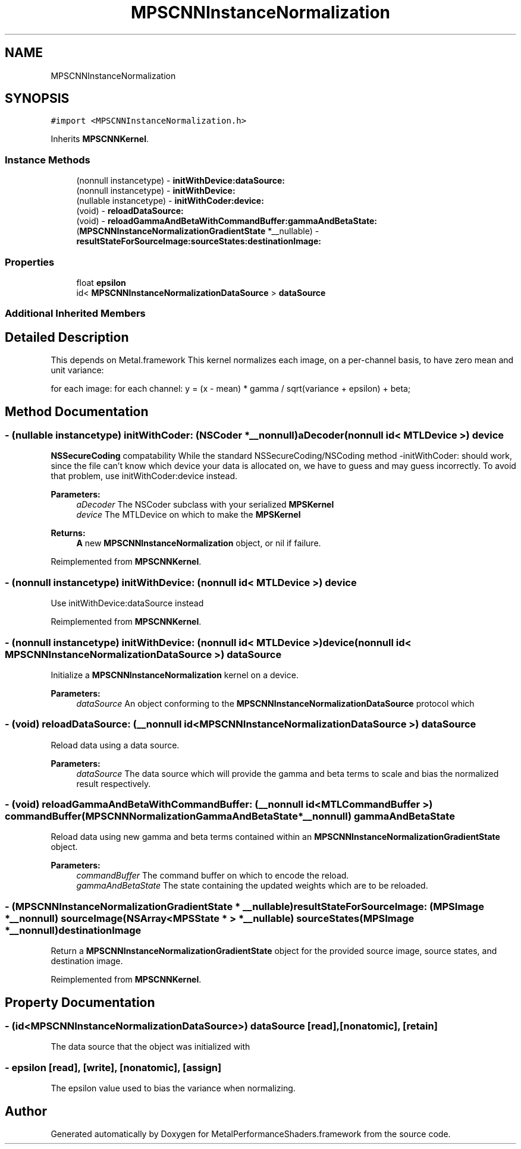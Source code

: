 .TH "MPSCNNInstanceNormalization" 3 "Thu Feb 8 2018" "Version MetalPerformanceShaders-100" "MetalPerformanceShaders.framework" \" -*- nroff -*-
.ad l
.nh
.SH NAME
MPSCNNInstanceNormalization
.SH SYNOPSIS
.br
.PP
.PP
\fC#import <MPSCNNInstanceNormalization\&.h>\fP
.PP
Inherits \fBMPSCNNKernel\fP\&.
.SS "Instance Methods"

.in +1c
.ti -1c
.RI "(nonnull instancetype) \- \fBinitWithDevice:dataSource:\fP"
.br
.ti -1c
.RI "(nonnull instancetype) \- \fBinitWithDevice:\fP"
.br
.ti -1c
.RI "(nullable instancetype) \- \fBinitWithCoder:device:\fP"
.br
.ti -1c
.RI "(void) \- \fBreloadDataSource:\fP"
.br
.ti -1c
.RI "(void) \- \fBreloadGammaAndBetaWithCommandBuffer:gammaAndBetaState:\fP"
.br
.ti -1c
.RI "(\fBMPSCNNInstanceNormalizationGradientState\fP *__nullable) \- \fBresultStateForSourceImage:sourceStates:destinationImage:\fP"
.br
.in -1c
.SS "Properties"

.in +1c
.ti -1c
.RI "float \fBepsilon\fP"
.br
.ti -1c
.RI "id< \fBMPSCNNInstanceNormalizationDataSource\fP > \fBdataSource\fP"
.br
.in -1c
.SS "Additional Inherited Members"
.SH "Detailed Description"
.PP 
This depends on Metal\&.framework  This kernel normalizes each image, on a per-channel basis, to have zero mean and unit variance:
.PP
for each image: for each channel: y = (x - mean) * gamma / sqrt(variance + epsilon) + beta; 
.SH "Method Documentation"
.PP 
.SS "\- (nullable instancetype) \fBinitWithCoder:\fP (NSCoder *__nonnull) aDecoder(nonnull id< MTLDevice >) device"
\fBNSSecureCoding\fP compatability  While the standard NSSecureCoding/NSCoding method -initWithCoder: should work, since the file can't know which device your data is allocated on, we have to guess and may guess incorrectly\&. To avoid that problem, use initWithCoder:device instead\&. 
.PP
\fBParameters:\fP
.RS 4
\fIaDecoder\fP The NSCoder subclass with your serialized \fBMPSKernel\fP 
.br
\fIdevice\fP The MTLDevice on which to make the \fBMPSKernel\fP 
.RE
.PP
\fBReturns:\fP
.RS 4
\fBA\fP new \fBMPSCNNInstanceNormalization\fP object, or nil if failure\&. 
.RE
.PP

.PP
Reimplemented from \fBMPSCNNKernel\fP\&.
.SS "\- (nonnull instancetype) initWithDevice: (nonnull id< MTLDevice >) device"
Use initWithDevice:dataSource instead 
.PP
Reimplemented from \fBMPSCNNKernel\fP\&.
.SS "\- (nonnull instancetype) \fBinitWithDevice:\fP (nonnull id< MTLDevice >) device(nonnull id< \fBMPSCNNInstanceNormalizationDataSource\fP >) dataSource"
Initialize a \fBMPSCNNInstanceNormalization\fP kernel on a device\&. 
.PP
\fBParameters:\fP
.RS 4
\fIdataSource\fP An object conforming to the \fBMPSCNNInstanceNormalizationDataSource\fP protocol which 
.RE
.PP

.SS "\- (void) reloadDataSource: (__nonnull id< \fBMPSCNNInstanceNormalizationDataSource\fP >) dataSource"
Reload data using a data source\&.
.PP
\fBParameters:\fP
.RS 4
\fIdataSource\fP The data source which will provide the gamma and beta terms to scale and bias the normalized result respectively\&. 
.RE
.PP

.SS "\- (void) reloadGammaAndBetaWithCommandBuffer: (__nonnull id< MTLCommandBuffer >) commandBuffer(\fBMPSCNNNormalizationGammaAndBetaState\fP *__nonnull) gammaAndBetaState"
Reload data using new gamma and beta terms contained within an \fBMPSCNNInstanceNormalizationGradientState\fP object\&.
.PP
\fBParameters:\fP
.RS 4
\fIcommandBuffer\fP The command buffer on which to encode the reload\&.
.br
\fIgammaAndBetaState\fP The state containing the updated weights which are to be reloaded\&. 
.RE
.PP

.SS "\- (\fBMPSCNNInstanceNormalizationGradientState\fP * __nullable) resultStateForSourceImage: (\fBMPSImage\fP *__nonnull) sourceImage(NSArray< \fBMPSState\fP * > *__nullable) sourceStates(\fBMPSImage\fP *__nonnull) destinationImage"
Return a \fBMPSCNNInstanceNormalizationGradientState\fP object for the provided source image, source states, and destination image\&. 
.PP
Reimplemented from \fBMPSCNNKernel\fP\&.
.SH "Property Documentation"
.PP 
.SS "\- (id<\fBMPSCNNInstanceNormalizationDataSource\fP>) dataSource\fC [read]\fP, \fC [nonatomic]\fP, \fC [retain]\fP"
The data source that the object was initialized with 
.SS "\- epsilon\fC [read]\fP, \fC [write]\fP, \fC [nonatomic]\fP, \fC [assign]\fP"
The epsilon value used to bias the variance when normalizing\&. 

.SH "Author"
.PP 
Generated automatically by Doxygen for MetalPerformanceShaders\&.framework from the source code\&.

